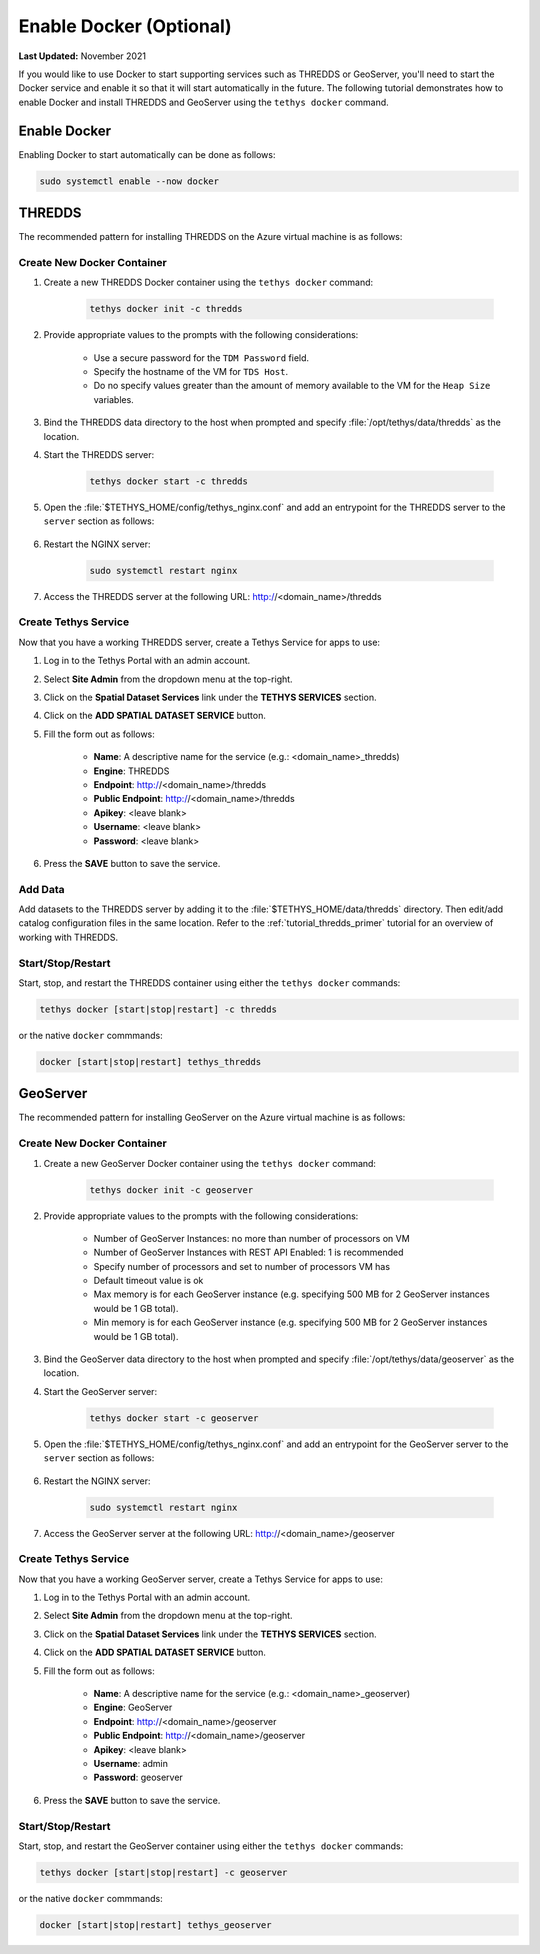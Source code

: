 .. _azure_vm_config_docker:

************************
Enable Docker (Optional)
************************

**Last Updated:** November 2021

If you would like to use Docker to start supporting services such as THREDDS or GeoServer, you'll need to start the Docker service and enable it so that it will start automatically in the future. The following tutorial demonstrates how to enable Docker and install THREDDS and GeoServer using the ``tethys docker`` command.

Enable Docker
=============

Enabling Docker to start automatically can be done as follows:

.. code-block::

    sudo systemctl enable --now docker

THREDDS
=======

The recommended pattern for installing THREDDS on the Azure virtual machine is as follows:

Create New Docker Container
---------------------------

1. Create a new THREDDS Docker container using the ``tethys docker`` command:

    .. code-block::

        tethys docker init -c thredds

2. Provide appropriate values to the prompts with the following considerations:

    * Use a secure password for the ``TDM Password`` field.
    * Specify the hostname of the VM for ``TDS Host``.
    * Do no specify values greater than the amount of memory available to the VM for the ``Heap Size`` variables.

3. Bind the THREDDS data directory to the host when prompted and specify :file:`/opt/tethys/data/thredds` as the location.

4. Start the THREDDS server:

    .. code-block::

        tethys docker start -c thredds

5. Open the :file:`$TETHYS_HOME/config/tethys_nginx.conf` and add an entrypoint for the THREDDS server to the ``server`` section as follows:

    .. code-block::
        :emphasize-lines: 15-21

        # tethys_nginx.conf

        # the upstream component nginx needs to connect to
        upstream channels-backend {
            server 127.0.0.1:8000;
        }

        # configuration of the server
        server {
            # the port your site will be served on
            listen      80;

            ...

            # Thredds Location
            location ~/thredds(.*)$ {
                proxy_set_header X-Real-IP  $remote_addr;
                proxy_set_header X-Forwarded-For $remote_addr;
                proxy_set_header Host $host;
                proxy_pass http://127.0.0.1:8383/thredds$1$is_args$args;
            }

            location @proxy_to_app {
                proxy_pass http://channels-backend;

                proxy_http_version 1.1;
                proxy_set_header Upgrade $http_upgrade;
                proxy_set_header Connection "upgrade";

                proxy_redirect off;
                proxy_set_header Host $host;
                proxy_set_header X-Real-IP $remote_addr;
                proxy_set_header X-Forwarded-For $proxy_add_x_forwarded_for;
                proxy_set_header X-Forwarded-Host $server_name;
            }
        }

6. Restart the NGINX server:

    .. code-block::

        sudo systemctl restart nginx

7. Access the THREDDS server at the following URL: http://<domain_name>/thredds

Create Tethys Service
---------------------

Now that you have a working THREDDS server, create a Tethys Service for apps to use:

1. Log in to the Tethys Portal with an admin account.

2. Select **Site Admin** from the dropdown menu at the top-right.

3. Click on the **Spatial Dataset Services** link under the **TETHYS SERVICES** section.

4. Click on the **ADD SPATIAL DATASET SERVICE** button.

5. Fill the form out as follows:

    * **Name**: A descriptive name for the service (e.g.: <domain_name>_thredds)
    * **Engine**: THREDDS
    * **Endpoint**: http://<domain_name>/thredds
    * **Public Endpoint**: http://<domain_name>/thredds
    * **Apikey**: <leave blank>
    * **Username**: <leave blank>
    * **Password**: <leave blank>

6. Press the **SAVE** button to save the service.

Add Data
--------

Add datasets to the THREDDS server by adding it to the :file:`$TETHYS_HOME/data/thredds` directory. Then edit/add catalog configuration files in the same location. Refer to the :ref:`tutorial_thredds_primer` tutorial for an overview of working with THREDDS.

Start/Stop/Restart
------------------

Start, stop, and restart the THREDDS container using either the ``tethys docker`` commands:

.. code-block::

    tethys docker [start|stop|restart] -c thredds

or the native ``docker`` commmands:

.. code-block::

    docker [start|stop|restart] tethys_thredds

GeoServer
=========

The recommended pattern for installing GeoServer on the Azure virtual machine is as follows:

Create New Docker Container
---------------------------

1. Create a new GeoServer Docker container using the ``tethys docker`` command:

    .. code-block::

        tethys docker init -c geoserver

2. Provide appropriate values to the prompts with the following considerations:

    * Number of GeoServer Instances: no more than number of processors on VM
    * Number of GeoServer Instances with REST API Enabled: 1 is recommended
    * Specify number of processors and set to number of processors VM has
    * Default timeout value is ok
    * Max memory is for each GeoServer instance (e.g. specifying 500 MB for 2 GeoServer instances would be 1 GB total).
    * Min memory is for each GeoServer instance (e.g. specifying 500 MB for 2 GeoServer instances would be 1 GB total).

3. Bind the GeoServer data directory to the host when prompted and specify :file:`/opt/tethys/data/geoserver` as the location.

4. Start the GeoServer server:

    .. code-block::

        tethys docker start -c geoserver

5. Open the :file:`$TETHYS_HOME/config/tethys_nginx.conf` and add an entrypoint for the GeoServer server to the ``server`` section as follows:

    .. code-block::
        :emphasize-lines: 15-21

        # tethys_nginx.conf

        # the upstream component nginx needs to connect to
        upstream channels-backend {
            server 127.0.0.1:8000;
        }

        # configuration of the server
        server {
            # the port your site will be served on
            listen      80;

            ...

            # GeoServer Location
            location ~/geoserver(.*)$ {
                proxy_set_header X-Real-IP  $remote_addr;
                proxy_set_header X-Forwarded-For $remote_addr;
                proxy_set_header Host $host;
                proxy_pass http://127.0.0.1:8181/geoserver$1$is_args$args;
            }

            location @proxy_to_app {
                proxy_pass http://channels-backend;

                proxy_http_version 1.1;
                proxy_set_header Upgrade $http_upgrade;
                proxy_set_header Connection "upgrade";

                proxy_redirect off;
                proxy_set_header Host $host;
                proxy_set_header X-Real-IP $remote_addr;
                proxy_set_header X-Forwarded-For $proxy_add_x_forwarded_for;
                proxy_set_header X-Forwarded-Host $server_name;
            }
        }

6. Restart the NGINX server:

    .. code-block::

        sudo systemctl restart nginx

7. Access the GeoServer server at the following URL: http://<domain_name>/geoserver

Create Tethys Service
---------------------

Now that you have a working GeoServer server, create a Tethys Service for apps to use:

1. Log in to the Tethys Portal with an admin account.

2. Select **Site Admin** from the dropdown menu at the top-right.

3. Click on the **Spatial Dataset Services** link under the **TETHYS SERVICES** section.

4. Click on the **ADD SPATIAL DATASET SERVICE** button.

5. Fill the form out as follows:

    * **Name**: A descriptive name for the service (e.g.: <domain_name>_geoserver)
    * **Engine**: GeoServer
    * **Endpoint**: http://<domain_name>/geoserver
    * **Public Endpoint**: http://<domain_name>/geoserver
    * **Apikey**: <leave blank>
    * **Username**: admin
    * **Password**: geoserver

6. Press the **SAVE** button to save the service.

Start/Stop/Restart
------------------

Start, stop, and restart the GeoServer container using either the ``tethys docker`` commands:

.. code-block::

    tethys docker [start|stop|restart] -c geoserver

or the native ``docker`` commmands:

.. code-block::

    docker [start|stop|restart] tethys_geoserver
